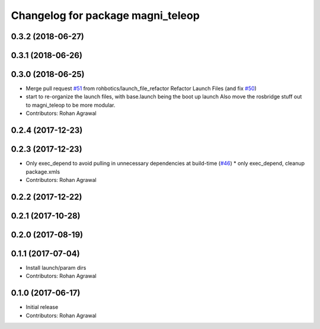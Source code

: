 ^^^^^^^^^^^^^^^^^^^^^^^^^^^^^^^^^^
Changelog for package magni_teleop
^^^^^^^^^^^^^^^^^^^^^^^^^^^^^^^^^^

0.3.2 (2018-06-27)
------------------

0.3.1 (2018-06-26)
------------------

0.3.0 (2018-06-25)
------------------
* Merge pull request `#51 <https://github.com/UbiquityRobotics/magni_robot/issues/51>`_ from rohbotics/launch_file_refactor
  Refactor Launch Files (and fix `#50 <https://github.com/UbiquityRobotics/magni_robot/issues/50>`_)
* start to re-organize the launch files, with base.launch being the boot up launch
  Also move the rosbridge stuff out to magni_teleop to be more modular.
* Contributors: Rohan Agrawal

0.2.4 (2017-12-23)
------------------

0.2.3 (2017-12-23)
------------------
* Only exec_depend to avoid pulling in unnecessary dependencies at build-time   (`#46 <https://github.com/UbiquityRobotics/magni_robot/issues/46>`_)
  * only exec_depend, cleanup package.xmls
* Contributors: Rohan Agrawal

0.2.2 (2017-12-22)
------------------

0.2.1 (2017-10-28)
------------------

0.2.0 (2017-08-19)
------------------

0.1.1 (2017-07-04)
------------------
* Install launch/param dirs
* Contributors: Rohan Agrawal

0.1.0 (2017-06-17)
------------------
* Initial release
* Contributors: Rohan Agrawal
